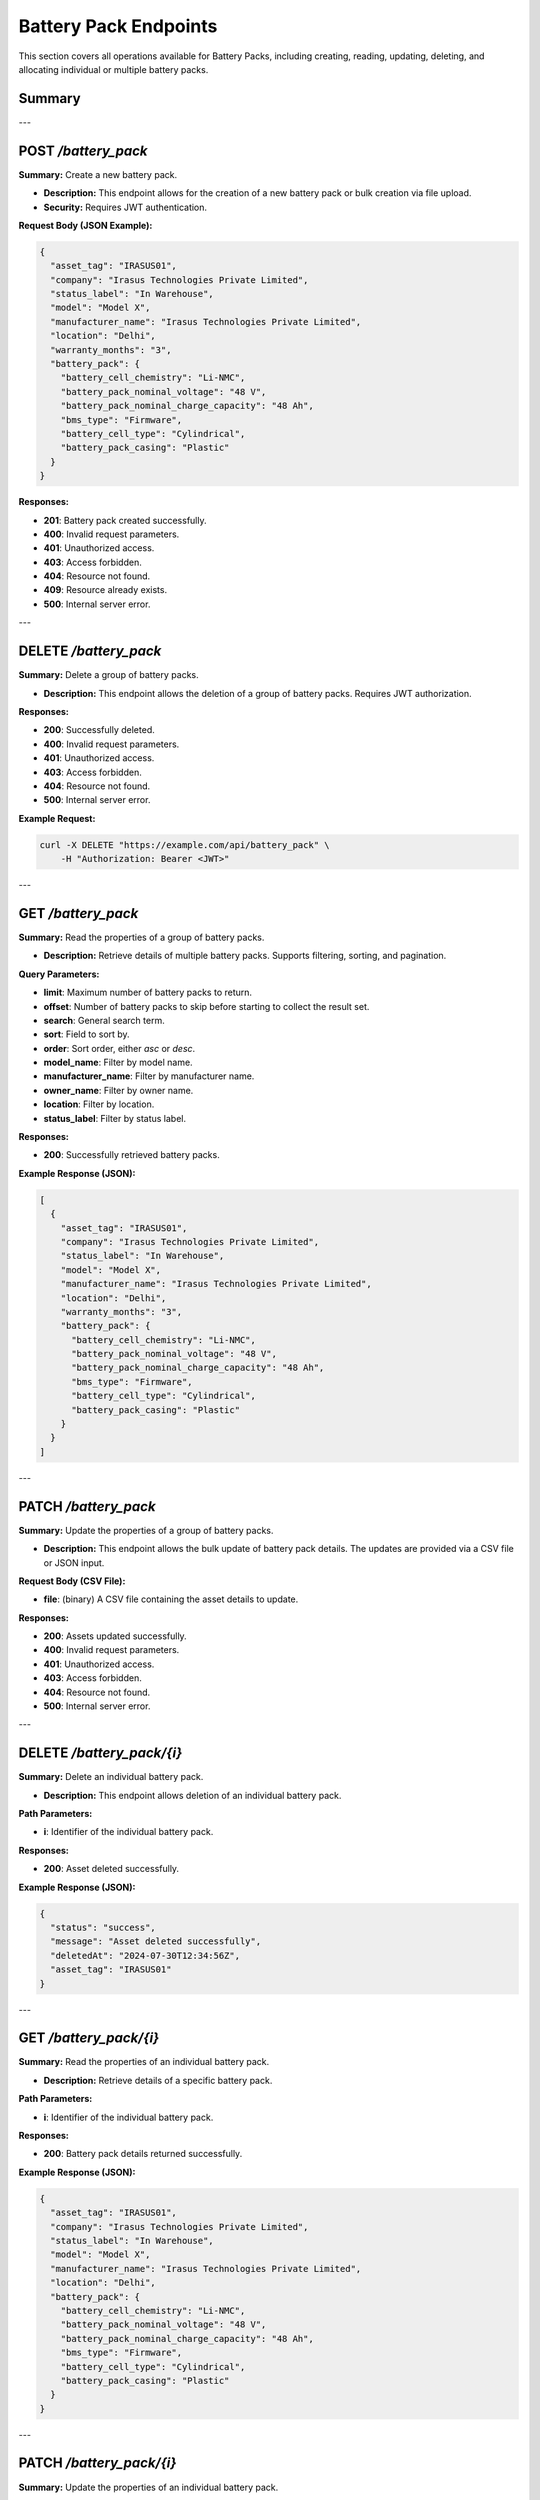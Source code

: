 Battery Pack Endpoints
======================

This section covers all operations available for Battery Packs, including creating, reading, updating, deleting, and allocating individual or multiple battery packs.

Summary
-------

+---------------------------+-----------------------------------------------------+--------------------------------+
| **Resource**              | **Operation**                                       | **Description**                |
+===========================+=====================================================+================================+
| Battery Pack              | POST /battery_pack                                  | Create a new battery pack or    |
|                           |                                                     | upload in bulk.                |
+---------------------------+-----------------------------------------------------+--------------------------------+
| Battery Pack              | DELETE /battery_pack                                | Delete a group of battery packs.|
+---------------------------+-----------------------------------------------------+--------------------------------+
| Battery Pack              | GET /battery_pack                                   | Read the properties of a group  |
|                           |                                                     | of battery packs.               |
+---------------------------+-----------------------------------------------------+--------------------------------+
| Battery Pack              | PATCH /battery_pack                                 | Update the properties of a group|
|                           |                                                     | of battery packs.               |
+---------------------------+-----------------------------------------------------+--------------------------------+
| Battery Pack              | DELETE /battery_pack/{i}                            | Delete an individual battery    |
|                           |                                                     | pack.                           |
+---------------------------+-----------------------------------------------------+--------------------------------+
| Battery Pack              | GET /battery_pack/{i}                               | Read the properties of an       |
|                           |                                                     | individual battery pack.        |
+---------------------------+-----------------------------------------------------+--------------------------------+
| Battery Pack              | PATCH /battery_pack/{i}                             | Update the properties of an     |
|                           |                                                     | individual battery pack.        |
+---------------------------+-----------------------------------------------------+--------------------------------+
| Battery Pack              | POST /battery_pack/{i}/allocate                     | Allocate a battery pack to      |
|                           |                                                     | another entity.                 |
+---------------------------+-----------------------------------------------------+--------------------------------+
| Battery Pack              | POST /battery_pack/{i}/enable                       | Enable or disable a battery     |
|                           |                                                     | pack.                           |
+---------------------------+-----------------------------------------------------+--------------------------------+

---

POST `/battery_pack`
--------------------

**Summary:** Create a new battery pack.

- **Description:** This endpoint allows for the creation of a new battery pack or bulk creation via file upload.
- **Security:** Requires JWT authentication.

**Request Body (JSON Example):**

.. code-block:: json

   {
     "asset_tag": "IRASUS01",
     "company": "Irasus Technologies Private Limited",
     "status_label": "In Warehouse",
     "model": "Model X",
     "manufacturer_name": "Irasus Technologies Private Limited",
     "location": "Delhi",
     "warranty_months": "3",
     "battery_pack": {
       "battery_cell_chemistry": "Li-NMC",
       "battery_pack_nominal_voltage": "48 V",
       "battery_pack_nominal_charge_capacity": "48 Ah",
       "bms_type": "Firmware",
       "battery_cell_type": "Cylindrical",
       "battery_pack_casing": "Plastic"
     }
   }

**Responses:**

- **201**: Battery pack created successfully.
- **400**: Invalid request parameters.
- **401**: Unauthorized access.
- **403**: Access forbidden.
- **404**: Resource not found.
- **409**: Resource already exists.
- **500**: Internal server error.

---

DELETE `/battery_pack`
----------------------

**Summary:** Delete a group of battery packs.

- **Description:** This endpoint allows the deletion of a group of battery packs. Requires JWT authorization.

**Responses:**

- **200**: Successfully deleted.
- **400**: Invalid request parameters.
- **401**: Unauthorized access.
- **403**: Access forbidden.
- **404**: Resource not found.
- **500**: Internal server error.

**Example Request:**

.. code-block:: bash

   curl -X DELETE "https://example.com/api/battery_pack" \
       -H "Authorization: Bearer <JWT>"

---

GET `/battery_pack`
-------------------

**Summary:** Read the properties of a group of battery packs.

- **Description:** Retrieve details of multiple battery packs. Supports filtering, sorting, and pagination.

**Query Parameters:**

- **limit**: Maximum number of battery packs to return.
- **offset**: Number of battery packs to skip before starting to collect the result set.
- **search**: General search term.
- **sort**: Field to sort by.
- **order**: Sort order, either `asc` or `desc`.
- **model_name**: Filter by model name.
- **manufacturer_name**: Filter by manufacturer name.
- **owner_name**: Filter by owner name.
- **location**: Filter by location.
- **status_label**: Filter by status label.

**Responses:**

- **200**: Successfully retrieved battery packs.

**Example Response (JSON):**

.. code-block:: json

   [
     {
       "asset_tag": "IRASUS01",
       "company": "Irasus Technologies Private Limited",
       "status_label": "In Warehouse",
       "model": "Model X",
       "manufacturer_name": "Irasus Technologies Private Limited",
       "location": "Delhi",
       "warranty_months": "3",
       "battery_pack": {
         "battery_cell_chemistry": "Li-NMC",
         "battery_pack_nominal_voltage": "48 V",
         "battery_pack_nominal_charge_capacity": "48 Ah",
         "bms_type": "Firmware",
         "battery_cell_type": "Cylindrical",
         "battery_pack_casing": "Plastic"
       }
     }
   ]

---

PATCH `/battery_pack`
---------------------

**Summary:** Update the properties of a group of battery packs.

- **Description:** This endpoint allows the bulk update of battery pack details. The updates are provided via a CSV file or JSON input.

**Request Body (CSV File):**

- **file**: (binary) A CSV file containing the asset details to update.

**Responses:**

- **200**: Assets updated successfully.
- **400**: Invalid request parameters.
- **401**: Unauthorized access.
- **403**: Access forbidden.
- **404**: Resource not found.
- **500**: Internal server error.

---

DELETE `/battery_pack/{i}`
--------------------------

**Summary:** Delete an individual battery pack.

- **Description:** This endpoint allows deletion of an individual battery pack.

**Path Parameters:**

- **i**: Identifier of the individual battery pack.

**Responses:**

- **200**: Asset deleted successfully.

**Example Response (JSON):**

.. code-block:: json

   {
     "status": "success",
     "message": "Asset deleted successfully",
     "deletedAt": "2024-07-30T12:34:56Z",
     "asset_tag": "IRASUS01"
   }

---

GET `/battery_pack/{i}`
-----------------------

**Summary:** Read the properties of an individual battery pack.

- **Description:** Retrieve details of a specific battery pack.

**Path Parameters:**

- **i**: Identifier of the individual battery pack.

**Responses:**

- **200**: Battery pack details returned successfully.

**Example Response (JSON):**

.. code-block:: json

   {
     "asset_tag": "IRASUS01",
     "company": "Irasus Technologies Private Limited",
     "status_label": "In Warehouse",
     "model": "Model X",
     "manufacturer_name": "Irasus Technologies Private Limited",
     "location": "Delhi",
     "battery_pack": {
       "battery_cell_chemistry": "Li-NMC",
       "battery_pack_nominal_voltage": "48 V",
       "battery_pack_nominal_charge_capacity": "48 Ah",
       "bms_type": "Firmware",
       "battery_cell_type": "Cylindrical",
       "battery_pack_casing": "Plastic"
     }
   }

---

PATCH `/battery_pack/{i}`
-------------------------

**Summary:** Update the properties of an individual battery pack.

- **Description:** Modify the details of a specific battery pack.

**Path Parameters:**

- **i**: Identifier of the individual battery pack.

**Request Body (JSON):**

.. code-block:: json

   {
     "asset_tag": "IRASUS01",
     "company": "Irasus Technologies Private Limited",
     "status_label": "In Warehouse",
     "model": "Model X",
     "manufacturer_name": "Irasus Technologies Private Limited",
     "location": "Delhi",
     "battery_pack": {
       "battery_cell_chemistry": "Li-NMC",
       "battery_pack_nominal_voltage": "48 V",
       "battery_pack_nominal_charge_capacity": "48 Ah",
       "bms_type": "Firmware",
       "battery_cell_type": "Cylindrical",
       "battery_pack_casing": "Plastic"
     }
   }

**Responses:**

- **200**: Asset updated successfully.

---

POST `/battery_pack/{i}/allocate`
---------------------------------

**Summary:** Allocate an individual battery pack to another asset, user, or location.

- **Description:** Allocate a battery pack to a different entity such as a vehicle, location, or user.

**Path Parameters:**

- **i**: Identifier of the individual battery pack.

**Request Body (JSON):**

.. code-block:: json

   {
     "target_category": "Vehicle",
     "target_individual": "IRASUS01",
     "status_label": "In Vehicle"
   }

---

POST `/battery_pack/{i}/enable`
-------------------------------

**Summary:** Enable or disable an individual battery pack.

- **Description:** Enable or disable the battery pack.

**Path Parameters:**

- **i**: Identifier of the individual battery pack.

**Request Body (JSON):**

.. code-block:: json

   {
     "operation_type": "enable",
     "operation_specifications": "discharging",
     "status_label": "In Warehouse"
   }

**Responses:**

- **200**: Asset enabled or disabled successfully.

**Example Response (JSON):**

.. code-block:: json

   {
     "issuedAt": "2024-09-04 00:00:00+05:30",
     "enabledAt": "2024-09-04 00:00:00+05:30"
   }

